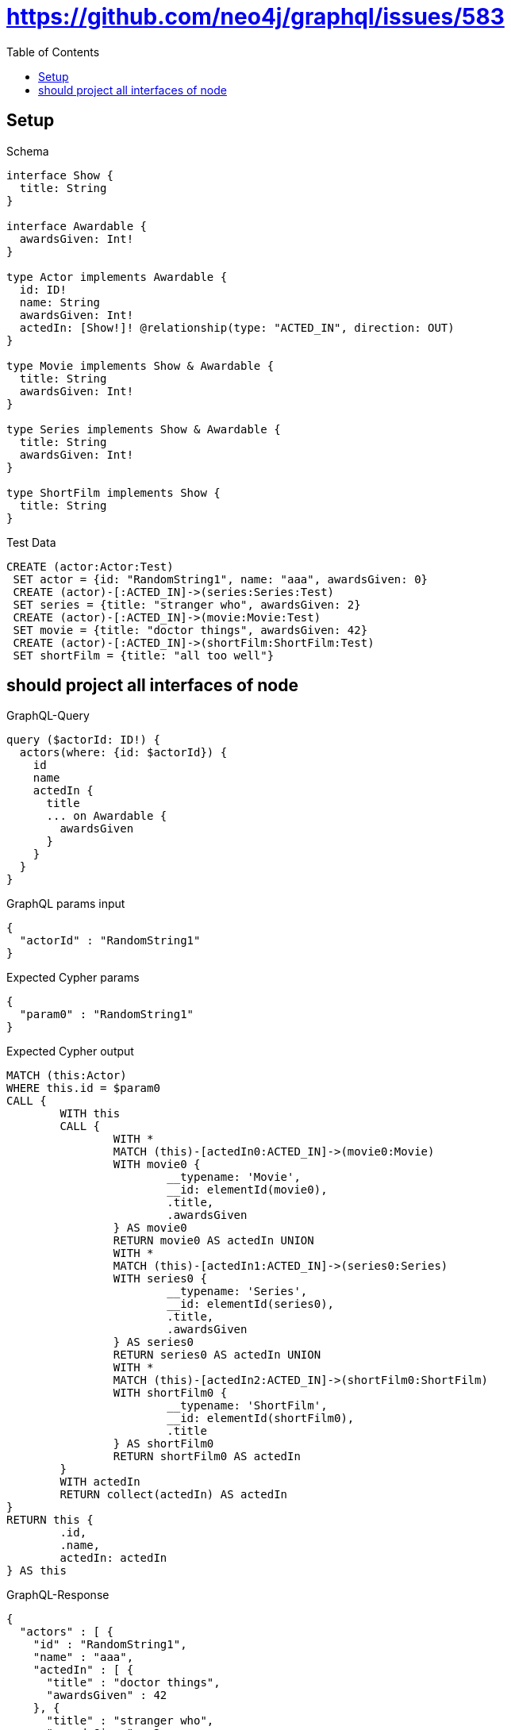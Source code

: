 :toc:
:toclevels: 42

= https://github.com/neo4j/graphql/issues/583

== Setup

.Schema
[source,graphql,schema=true]
----
interface Show {
  title: String
}

interface Awardable {
  awardsGiven: Int!
}

type Actor implements Awardable {
  id: ID!
  name: String
  awardsGiven: Int!
  actedIn: [Show!]! @relationship(type: "ACTED_IN", direction: OUT)
}

type Movie implements Show & Awardable {
  title: String
  awardsGiven: Int!
}

type Series implements Show & Awardable {
  title: String
  awardsGiven: Int!
}

type ShortFilm implements Show {
  title: String
}
----

.Test Data
[source,cypher,test-data=true]
----
CREATE (actor:Actor:Test)
 SET actor = {id: "RandomString1", name: "aaa", awardsGiven: 0}
 CREATE (actor)-[:ACTED_IN]->(series:Series:Test)
 SET series = {title: "stranger who", awardsGiven: 2}
 CREATE (actor)-[:ACTED_IN]->(movie:Movie:Test)
 SET movie = {title: "doctor things", awardsGiven: 42}
 CREATE (actor)-[:ACTED_IN]->(shortFilm:ShortFilm:Test)
 SET shortFilm = {title: "all too well"}
----

== should project all interfaces of node

.GraphQL-Query
[source,graphql,request=true]
----
query ($actorId: ID!) {
  actors(where: {id: $actorId}) {
    id
    name
    actedIn {
      title
      ... on Awardable {
        awardsGiven
      }
    }
  }
}
----

.GraphQL params input
[source,json,request=true]
----
{
  "actorId" : "RandomString1"
}
----

.Expected Cypher params
[source,json]
----
{
  "param0" : "RandomString1"
}
----

.Expected Cypher output
[source,cypher]
----
MATCH (this:Actor)
WHERE this.id = $param0
CALL {
	WITH this
	CALL {
		WITH *
		MATCH (this)-[actedIn0:ACTED_IN]->(movie0:Movie)
		WITH movie0 {
			__typename: 'Movie',
			__id: elementId(movie0),
			.title,
			.awardsGiven
		} AS movie0
		RETURN movie0 AS actedIn UNION
		WITH *
		MATCH (this)-[actedIn1:ACTED_IN]->(series0:Series)
		WITH series0 {
			__typename: 'Series',
			__id: elementId(series0),
			.title,
			.awardsGiven
		} AS series0
		RETURN series0 AS actedIn UNION
		WITH *
		MATCH (this)-[actedIn2:ACTED_IN]->(shortFilm0:ShortFilm)
		WITH shortFilm0 {
			__typename: 'ShortFilm',
			__id: elementId(shortFilm0),
			.title
		} AS shortFilm0
		RETURN shortFilm0 AS actedIn
	}
	WITH actedIn
	RETURN collect(actedIn) AS actedIn
}
RETURN this {
	.id,
	.name,
	actedIn: actedIn
} AS this
----

.GraphQL-Response
[source,json,response=true,ignore-order]
----
{
  "actors" : [ {
    "id" : "RandomString1",
    "name" : "aaa",
    "actedIn" : [ {
      "title" : "doctor things",
      "awardsGiven" : 42
    }, {
      "title" : "stranger who",
      "awardsGiven" : 2
    }, {
      "title" : "all too well"
    } ]
  } ]
}
----
